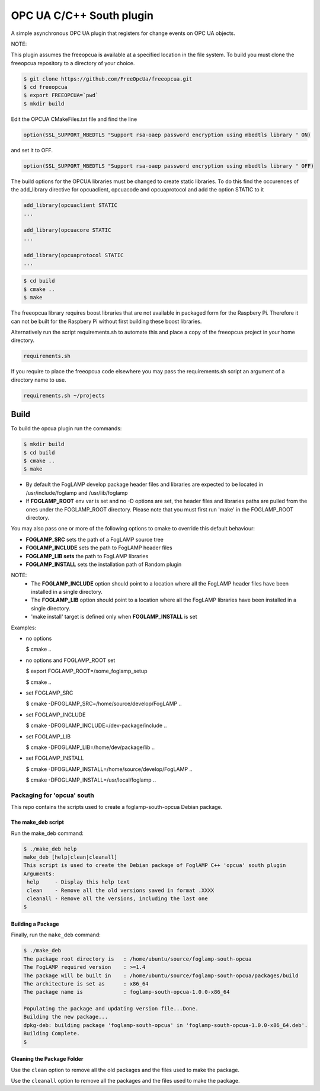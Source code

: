 ========================================================================
OPC UA C/C++ South plugin 
========================================================================

A simple asynchronous OPC UA plugin that registers for change events on OPC UA objects.

NOTE:

This plugin assumes the freeopcua is available at a specified location in the file system. To build you
must clone the freeopcua repository to a directory of your choice.

.. code-block:: console

  $ git clone https://github.com/FreeOpcUa/freeopcua.git
  $ cd freeopcua
  $ export FREEOPCUA=`pwd`
  $ mkdir build

Edit the OPCUA CMakeFiles.txt file and find the line


.. code-block:: console

  option(SSL_SUPPORT_MBEDTLS "Support rsa-oaep password encryption using mbedtls library " ON)

and set it to OFF.

.. code-block:: console

  option(SSL_SUPPORT_MBEDTLS "Support rsa-oaep password encryption using mbedtls library " OFF)

.. code-block:: console

The build options for the OPCUA libraries must be changed to create static libraries. To do this
find the occurences of the add_library directive for opcuaclient, opcuacode and opcuaprotocol
and add the option STATIC to it


.. code-block:: console

  add_library(opcuaclient STATIC
  ...

  add_library(opcuacore STATIC
  ...

  add_library(opcuaprotocol STATIC
  ...

.. code-block:: console

  $ cd build
  $ cmake ..
  $ make

The freeopcua library requires boost libraries that are not available in packaged form for the
Raspbery Pi. Therefore it can not be built for the Raspbery Pi without first building these boost
libraries.

Alternatively run the script requirements.sh to automate this and place a copy of the freeopcua
project in your home directory.

.. code-block:: console

  requirements.sh

If you require to place the freeopcua code elsewhere you may pass the requirements.sh script an argument
of a directory name to use.

.. code-block:: console

  requirements.sh ~/projects

Build
-----

To build the opcua plugin run the commands:

.. code-block:: console

  $ mkdir build
  $ cd build
  $ cmake ..
  $ make

- By default the FogLAMP develop package header files and libraries
  are expected to be located in /usr/include/foglamp and /usr/lib/foglamp
- If **FOGLAMP_ROOT** env var is set and no -D options are set,
  the header files and libraries paths are pulled from the ones under the
  FOGLAMP_ROOT directory.
  Please note that you must first run 'make' in the FOGLAMP_ROOT directory.

You may also pass one or more of the following options to cmake to override 
this default behaviour:

- **FOGLAMP_SRC** sets the path of a FogLAMP source tree
- **FOGLAMP_INCLUDE** sets the path to FogLAMP header files
- **FOGLAMP_LIB sets** the path to FogLAMP libraries
- **FOGLAMP_INSTALL** sets the installation path of Random plugin

NOTE:
 - The **FOGLAMP_INCLUDE** option should point to a location where all the FogLAMP 
   header files have been installed in a single directory.
 - The **FOGLAMP_LIB** option should point to a location where all the FogLAMP
   libraries have been installed in a single directory.
 - 'make install' target is defined only when **FOGLAMP_INSTALL** is set

Examples:

- no options

  $ cmake ..

- no options and FOGLAMP_ROOT set

  $ export FOGLAMP_ROOT=/some_foglamp_setup

  $ cmake ..

- set FOGLAMP_SRC

  $ cmake -DFOGLAMP_SRC=/home/source/develop/FogLAMP  ..

- set FOGLAMP_INCLUDE

  $ cmake -DFOGLAMP_INCLUDE=/dev-package/include ..
- set FOGLAMP_LIB

  $ cmake -DFOGLAMP_LIB=/home/dev/package/lib ..
- set FOGLAMP_INSTALL

  $ cmake -DFOGLAMP_INSTALL=/home/source/develop/FogLAMP ..

  $ cmake -DFOGLAMP_INSTALL=/usr/local/foglamp ..

******************************
Packaging for 'opcua' south
******************************

This repo contains the scripts used to create a foglamp-south-opcua Debian package.

The make_deb script
===================

Run the make_deb command:

.. code-block:: console

  $ ./make_deb help
  make_deb [help|clean|cleanall]
  This script is used to create the Debian package of FoglAMP C++ 'opcua' south plugin
  Arguments:
   help     - Display this help text
   clean    - Remove all the old versions saved in format .XXXX
   cleanall - Remove all the versions, including the last one
  $

Building a Package
==================

Finally, run the ``make_deb`` command:

.. code-block:: console

   $ ./make_deb
   The package root directory is   : /home/ubuntu/source/foglamp-south-opcua
   The FogLAMP required version    : >=1.4
   The package will be built in    : /home/ubuntu/source/foglamp-south-opcua/packages/build
   The architecture is set as      : x86_64
   The package name is             : foglamp-south-opcua-1.0.0-x86_64

   Populating the package and updating version file...Done.
   Building the new package...
   dpkg-deb: building package 'foglamp-south-opcua' in 'foglamp-south-opcua-1.0.0-x86_64.deb'.
   Building Complete.
   $

Cleaning the Package Folder
===========================

Use the ``clean`` option to remove all the old packages and the files used to make the package.

Use the ``cleanall`` option to remove all the packages and the files used to make the package.
